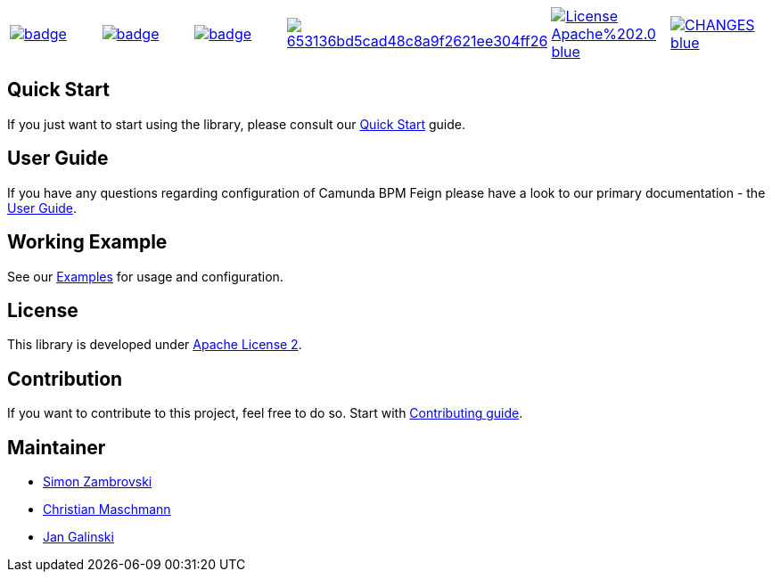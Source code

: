 [cols="a,a,a,a,a,a"]
|===
| // travis
image::https://github.com/holunda-io/camunda-bpm-data/workflows/default/badge.svg[caption="Build Status", link=https://github.com/holunda-io/camunda-bpm-data/actions]
| // maven central
image::https://maven-badges.herokuapp.com/maven-central/io.holunda.taskpool/camunda-bpm-data/badge.svg[caption="Maven Central", link=https://maven-badges.herokuapp.com/maven-central/io.holunda.taskpool/camunda-bpm-data]
| // codecov
image::https://codecov.io/gh/holunda-io/camunda-bpm-data/branch/master/graph/badge.svg[caption="codecov", link=https://codecov.io/gh/holunda-io/camunda-bpm-data]
| // codacy
image::https://api.codacy.com/project/badge/Grade/653136bd5cad48c8a9f2621ee304ff26[caption="Codacy Badge", link=https://app.codacy.com/app/zambrovski/camunda-bpm-data?utm_source=github.com&utm_medium=referral&utm_content=holunda-io/camunda-bpm-data&utm_campaign=Badge_Grade_Dashboard]
| // license
image::https://img.shields.io/badge/License-Apache%202.0-blue.svg[caption="License", link="https://www.holunda.io/camunda-bpm-data/license"]
| // changelog
image::https://img.shields.io/badge/CHANGES----blue.svg[caption="Change log" link="https://www.holunda.io/camunda-bpm-data/changelog"]
|===


== Quick Start

If you just want to start using the library, please consult our link:https://www.holunda.io/camunda-bpm-data/quick-start[Quick Start]
guide.

== User Guide

If you have any questions regarding configuration of Camunda BPM Feign please
have a look to our primary documentation - the link:https://www.holunda.io/camunda-bpm-data/wiki/user-guide[User Guide].

== Working Example

See our link:https://www.holunda.io/camunda-bpm-data/wiki/user-guide/examples[Examples] for usage and configuration.

== License

This library is developed under link:https://www.holunda.io/camunda-bpm-data/license[Apache License 2].

== Contribution

If you want to contribute to this project, feel free to do so. Start with link:http://holunda.io/camunda-bpm-data/wiki/developer-guide/contribution[Contributing guide].

== Maintainer

* link:https://gihub.com/zambrovski[Simon Zambrovski]
* link:https://github.com/christian-maschmann[Christian Maschmann]
* link:https://github.com/jangalinski[Jan Galinski]

